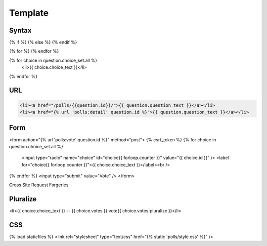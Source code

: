 Template
========

Syntax
------

{% if %}
{% else %}
{% endif %}

{% for %}
{% endfor %}

{% for choice in question.choice_set.all %}
	<li>{{ choice.choice_text }}</li>
{% endfor %}

URL
---

.. code-block:: html

    <li><a href="/polls/{{question.id}}/">{{ question.question_text }}</a></li>
    <li><a href="{% url 'polls:detail' question.id %}">{{ question.question_text }}</a></li>

Form
----

<form action="{% url 'polls:vote' question.id %}" method="post">
{% csrf_token %}
{% for choice in question.choice_set.all %}
	<input type="radio" name="choice" id="choice{{ forloop.counter }}" value="{{ choice.id }}" />
	<label for="choice{{ forloop.counter }}">{{ choice.choice_text }}</label><br />
{% endfor %}
<input type="submit" value="Vote" />
</form>

Cross Site Request Forgeries

Pluralize
---------

<li>{{ choice.choice_text }} -- {{ choice.votes }} vote{{ choice.votes|pluralize }}</li>

CSS
---

{% load staticfiles %}
<link rel="stylesheet" type="text/css" href="{% static 'polls/style.css' %}" />
